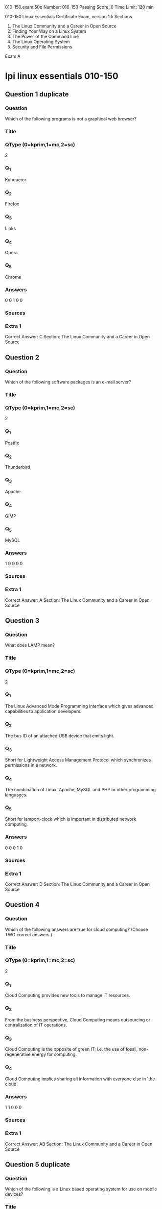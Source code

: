                                                                  010-150.exam.50q
Number: 010-150
Passing Score: 0
Time Limit: 120 min

                                                                        010-150
                                                     Linux Essentials Certificate Exam, version 1.5
Sections
1. The Linux Community and a Career in Open Source
2. Finding Your Way on a Linux System
3. The Power of the Command Line
4. The Linux Operating System
5. Security and File Permissions

Exam A

* lpi linux essentials 010-150
:PROPERTIES:
:ANKI_DECK: lpi-linux-essentials-010-150-questions-bank
:ANKI_TAGS: lpi linux essentials 010-150
:END:
** Question 1 duplicate
:PROPERTIES:
:ANKI_NOTE_TYPE: AllInOne (kprim, mc, sc)
:ANKI_FAILURE_REASON: cannot create note because it is a duplicate
:END:
*** Question
Which of the following programs is not a graphical web browser?
*** Title
*** QType (0=kprim,1=mc,2=sc)
2
*** Q_1
Konqueror
*** Q_2
Firefox
*** Q_3
Links
*** Q_4
Opera
*** Q_5
Chrome
*** Answers
0 0 1 0 0
*** Sources
*** Extra 1
Correct Answer: C
Section: The Linux Community and a Career in Open Source
** Question 2
:PROPERTIES:
:ANKI_NOTE_TYPE: AllInOne (kprim, mc, sc)
:ANKI_NOTE_ID: 1670190551351
:END:
*** Question
Which of the following software packages is an e-mail server?
*** Title
*** QType (0=kprim,1=mc,2=sc)
2
*** Q_1
Postfix
*** Q_2
Thunderbird
*** Q_3
Apache
*** Q_4
GIMP
*** Q_5
MySQL
*** Answers
1 0 0 0 0
*** Sources
*** Extra 1
Correct Answer: A
Section: The Linux Community and a Career in Open Source
** Question 3
:PROPERTIES:
:ANKI_NOTE_TYPE: AllInOne (kprim, mc, sc)
:ANKI_FAILURE_REASON: cannot create note because it is a duplicate
:END:
*** Question
What does LAMP mean?
*** Title
*** QType (0=kprim,1=mc,2=sc)
2
*** Q_1
The Linux Advanced Mode Programming Interface which gives advanced capabilities to application developers.
*** Q_2
The bus ID of an attached USB device that emits light.
*** Q_3
Short for Lightweight Access Management Protocol which synchronizes permissions in a network.
*** Q_4
The combination of Linux, Apache, MySQL and PHP or other programming languages.
*** Q_5
Short for lamport-clock which is important in distributed network computing.
*** Answers
0 0 0 1 0
*** Sources
*** Extra 1
Correct Answer: D
Section: The Linux Community and a Career in Open Source
** Question 4
:PROPERTIES:
:ANKI_NOTE_TYPE: AllInOne (kprim, mc, sc)
:ANKI_NOTE_ID: 1670190552153
:END:
*** Question
Which of the following answers are true for cloud computing? (Choose TWO correct answers.)
*** Title
*** QType (0=kprim,1=mc,2=sc)
2
*** Q_1
Cloud Computing provides new tools to manage IT resources.
*** Q_2
From the business perspective, Cloud Computing means outsourcing or centralization of IT operations.
*** Q_3
Cloud Computing is the opposite of green IT; i.e. the use of fossil, non-regenerative energy for computing.
*** Q_4
Cloud Computing implies sharing all information with everyone else in 'the cloud'.
*** Answers
1 1 0 0 0
*** Sources
*** Extra 1
Correct Answer: AB
Section: The Linux Community and a Career in Open Source
** Question 5 duplicate
:PROPERTIES:
:ANKI_NOTE_TYPE: AllInOne (kprim, mc, sc)
:ANKI_FAILURE_REASON: cannot create note because it is a duplicate
:END:
*** Question
Which of the following is a Linux based operating system for use on mobile devices?
*** Title
*** QType (0=kprim,1=mc,2=sc)
2
*** Q_1
iOS
*** Q_2
CentOS
*** Q_3
Android
*** Q_4
Debian
*** Answers
0 0 1 0 0
*** Sources
*** Extra 1
Correct Answer: C
Section: The Linux Community and a Career in Open Source
Explanation
Explanation/Reference:
** Question 6 duplicate
:PROPERTIES:
:ANKI_NOTE_TYPE: AllInOne (kprim, mc, sc)
:ANKI_FAILURE_REASON: cannot create note because it is a duplicate
:END:
*** Question
Which one of the following is true about Open Source software?
*** Title
*** QType (0=kprim,1=mc,2=sc)
2
*** Q_1
Open Source software can not be copied for free.
*** Q_2
Open Source software is available for commercial use.
*** Q_3
The freedom to redistribute copies must include binary or executable forms of the software but not the source code.
*** Q_4
Open Source software is not for sale.
*** Answers
0 1 0 0 0
*** Sources
*** Extra 1
Correct Answer: B
Section: The Linux Community and a Career in Open Source
** Question 7 duplicate
:PROPERTIES:
:ANKI_NOTE_TYPE: AllInOne (kprim, mc, sc)
:ANKI_FAILURE_REASON: cannot create note because it is a duplicate
:END:
*** Question
Which of the following is a requirement of the GPL license but not the BSD license?
*** Title
*** QType (0=kprim,1=mc,2=sc)
2
*** Q_1
Users who modify and distribute the software under the GPL license, must make
the modifications they made, available to the recipients under the same license.
*** Q_2
The GPL license forbids the removal of copyright and license notices from source code files that are distributed.
*** Q_3
The GPL license contains a disclaimer of warranty requiring users not to hold the software authors liable for any damages.
*** Q_4
The GPL license requires that any legal disputes be settled with the mediation of the Free Software Foundation.
*** Answers
1 0 0 0 0
*** Sources
*** Extra 1
Correct Answer: A
Section: The Linux Community and a Career in Open Source
** Question 8
:PROPERTIES:
:ANKI_NOTE_TYPE: AllInOne (kprim, mc, sc)
:ANKI_NOTE_ID: 1670191059979
:END:
*** Question
What is the first character for file or directory names if they should not be displayed by commands such as ls unless specifically requested?
*** Title
*** QType (0=kprim,1=mc,2=sc)
2
*** Q_1
\ (backslash)
*** Q_2
. (dot)
*** Q_3
- (minus)
*** Q_4
_ (underscore)
*** Answers
0 1 0 0 0
*** Sources
*** Extra 1
Correct Answer: B
Section: Finding Your Way on a Linux System
** Question 9
:PROPERTIES:
:ANKI_NOTE_TYPE: AllInOne (kprim, mc, sc)
:ANKI_NOTE_ID: 1670190866578
:END:
*** Question
Which of the following commands moves the directory ~/summer-vacation and its content to ~/vacation/2011?
*** Title
*** QType (0=kprim,1=mc,2=sc)
2
*** Q_1
mv ~/vacation/2011 ~/summer-vacation
*** Q_2
move -R ~/summer-vacation ~/vacation/2011
*** Q_3
mv /home/summer-vacation /home/vacation/2011
*** Q_4
mv ~/summer-vacation ~/vacation/2011
*** Q_5
mv -R ~/summer-vacation ~/vacation/2011
*** Answers
0 0 0 1 0
*** Sources
*** Extra 1
Correct Answer: D
Section: Finding Your Way on a Linux System
** Question 10
:PROPERTIES:
:ANKI_NOTE_TYPE: AllInOne (kprim, mc, sc)
:ANKI_NOTE_ID: 1670190867329
:END:
*** Question
Which is a suitable command to find the next appearance of the word hidden in a man page being viewed from the command line?
*** Title
*** QType (0=kprim,1=mc,2=sc)
2
*** Q_1
find hidden
*** Q_2
/? hidden
*** Q_3
CTRL-F hidden
*** Q_4
/hidden
*** Answers
0 0 0 1 0
*** Sources
*** Extra 1
Correct Answer: D
Section: Finding Your Way on a Linux System
** Question 11
:PROPERTIES:
:ANKI_NOTE_TYPE: AllInOne (kprim, mc, sc)
:ANKI_NOTE_ID: 1670191286379
:END:
*** Question
Which of the following are correct commands for changing the current directory to the user's home? (Choose TWO answers)
*** Title
*** QType (0=kprim,1=mc,2=sc)
2
*** Q_1
cd /home
*** Q_2
cd ~
*** Q_3
cd ..
*** Q_4
cd
*** Q_5
cd /
*** Answers
0 1 0 1 0
*** Sources
*** Extra 1
Correct Answer: BD
Section: Finding Your Way on a Linux System
** Question 12 duplicate
:PROPERTIES:
:ANKI_NOTE_TYPE: AllInOne (kprim, mc, sc)
:ANKI_FAILURE_REASON: cannot create note because it is a duplicate
:END:
*** Question
While deleting all files beginning with the letter a there was still the file Access.txt left. Assuming that it had the correct ownership, why was it not deleted?
*** Title
*** QType (0=kprim,1=mc,2=sc)
2
*** Q_1
Files with extensions need a different treatment.
*** Q_2
rm had to be called with the option -R to delete all files.
*** Q_3
The file Access.txt was probably opened by another application.
*** Q_4
The file Access.txt was hidden.
*** Q_5
Linux file names are case sensitive.
*** Answers
0 0 0 0 1
*** Sources
*** Extra 1
Correct Answer: E
Section: Finding Your Way on a Linux System
** Question 13 duplicate
:PROPERTIES:
:ANKI_NOTE_TYPE: AllInOne (kprim, mc, sc)
:ANKI_FAILURE_REASON: cannot create note because it is a duplicate
:END:
*** Question
Which command line can be used to search help files that mention the word "copy"?
*** Title
*** QType (0=kprim,1=mc,2=sc)
2
*** Q_1
man -k copy
*** Q_2
whatis copy
*** Q_3
man copy
*** Q_4
copy help
*** Q_5
copy –help
*** Answers
1 0 0 0 0
*** Sources
*** Extra 1
Correct Answer: A
Section: Finding Your Way on a Linux System
** Question 14 duplicate
:PROPERTIES:
:ANKI_NOTE_TYPE: AllInOne (kprim, mc, sc)
:ANKI_FAILURE_REASON: cannot create note because it is a duplicate
:END:
*** Question
Which command is used to make a shell variable known to subsequently executed programs?
*** Title
*** QType (0=kprim,1=mc,2=sc)
2
*** Q_1
export
*** Q_2
announce
*** Q_3
env
*** Q_4
transfer
*** Q_5
mv
*** Answers
1 0 0 0 0
*** Sources
*** Extra 1
Correct Answer: A
Section: Finding Your Way on a Linux System
** Question 15
:PROPERTIES:
:ANKI_NOTE_TYPE: AllInOne (kprim, mc, sc)
:ANKI_NOTE_ID: 1670191289504
:END:
*** Question
Which command lists all files in the current directory that start with a capital letter?
*** Title
*** QType (0=kprim,1=mc,2=sc)
2
*** Q_1
ls [A-Z]*
*** Q_2
ls A-Z
*** Q_3
ls A-Z*
*** Q_4
ls --uppercasefiles
*** Q_5
list-uppercase-files
*** Answers
1 0 0 0 0
*** Sources
*** Extra 1
Correct Answer: A
** Question 16
:PROPERTIES:
:ANKI_NOTE_TYPE: AllInOne (kprim, mc, sc)
:ANKI_NOTE_ID: 1670191772529
:END:
*** Question
Which of the following commands will display a list of all files in the current directory, including those that may be hidden?
*** Title
*** QType (0=kprim,1=mc,2=sc)
2
*** Q_1
ls -a
*** Q_2
ls --hidden
*** Q_3
ls -h
*** Q_4
ls –a
*** Answers
1 0 0 0 0
*** Sources
*** Extra 1
Correct Answer: A
Section: Finding Your Way on a Linux System
** Question 17
:PROPERTIES:
:ANKI_NOTE_TYPE: AllInOne (kprim, mc, sc)
:ANKI_NOTE_ID: 1670191773728
:END:
*** Question
Which of the following commands increases the number of elements in a directory? (Choose TWO answers)
*** Title
*** QType (0=kprim,1=mc,2=sc)
2
*** Q_1
touch newfile
*** Q_2
create newfile
*** Q_3
ls newfile
*** Q_4
rmdir newdirectory
*** Q_5
mkdir newdirectory
*** Answers
1 0 0 0 1
*** Sources
*** Extra 1
Correct Answer: AE
Section: Finding Your Way on a Linux System
** Question 18
:PROPERTIES:
:ANKI_NOTE_TYPE: AllInOne (kprim, mc, sc)
:ANKI_NOTE_ID: 1670191775079
:END:
*** Question
Which function does a shell program serve?
*** Title
*** QType (0=kprim,1=mc,2=sc)
2
*** Q_1
It provides a graphical environment.
*** Q_2
It is responsible for establishing a connection to another computer.
*** Q_3
It receives user commands and executes them.
*** Q_4
It is responsible for logging a user into the system.
*** Answers
0 0 1 0 0
*** Sources
*** Extra 1
Correct Answer: C
Section: The Power of the Command Line
** Question 19
:PROPERTIES:
:ANKI_NOTE_TYPE: AllInOne (kprim, mc, sc)
:ANKI_NOTE_ID: 1670191776578
:END:
*** Question
Which of the following commands can be used to extract files from an archive?
*** Title
*** QType (0=kprim,1=mc,2=sc)
2
*** Q_1
tar -vf
*** Q_2
tar -xvf
*** Q_3
tar -evf
*** Q_4
tar -e
*** Q_5
tar –v
*** Answers
0 1 0 0 0
*** Sources
*** Extra 1
Correct Answer: B
Section: The Power of the Command Line
** Question 20
:PROPERTIES:
:ANKI_NOTE_TYPE: AllInOne (kprim, mc, sc)
:ANKI_NOTE_ID: 1670191778053
:END:
*** Question
How could one search for the file foo.txt under the directory /home?
*** Title
*** QType (0=kprim,1=mc,2=sc)
2
*** Q_1
search /home -file foo.txt
*** Q_2
search /home foo.txt
*** Q_3
find /home -file foo.txt
*** Q_4
find /home -name foo.txt
*** Q_5
find /home foo.txt
*** Answers
0 0 0 1 0
*** Sources
*** Extra 1
Correct Answer: D
Section: The Power of the Command Line
** Question 21
:PROPERTIES:
:ANKI_NOTE_TYPE: AllInOne (kprim, mc, sc)
:ANKI_NOTE_ID: 1670192132028
:END:
*** Question
What is the output of the following command?
 tail -n 20 test.txt
*** Title
*** QType (0=kprim,1=mc,2=sc)
2
*** Q_1
The first 20 lines of test.txt.
*** Q_2
The last 20 lines of test.txt omitting the blank lines.
*** Q_3
The last 20 lines of test.txt with line numbers.
*** Q_4
The last 20 lines of test.txt including blank lines.
*** Answers
0 0 0 1 0
*** Sources
*** Extra 1
Correct Answer: D
Section: The Power of the Command Line
** Question 22
:PROPERTIES:
:ANKI_NOTE_TYPE: AllInOne (kprim, mc, sc)
:ANKI_NOTE_ID: 1670192133654
:END:
*** Question
Which commands will archive /home and its content to /mnt/backup? (Choose TWO correct answers.)
*** Title
*** QType (0=kprim,1=mc,2=sc)
2
*** Q_1
cp -ar /home /mnt/backup
*** Q_2
mv /home /mnt/backup
*** Q_3
sync -r /home /mnt/backup
*** Q_4
tar -cf /mnt/backup/archive.tar /home
*** Q_5
copy -r /home /mnt/backup
*** Answers
1 0 0 1 0
*** Sources
*** Extra 1
Correct Answer: AD
Section: The Power of the Command Line
** Question 23
:PROPERTIES:
:ANKI_NOTE_TYPE: AllInOne (kprim, mc, sc)
:ANKI_NOTE_ID: 1670192135179
:END:
*** Question
Why is the file data.txt empty after executing sort data.txt > data.txt?
*** Title
*** QType (0=kprim,1=mc,2=sc)
2
*** Q_1
Because, if data.txt is empty now, it must have been empty before.
*** Q_2
Because sort cannot sort text files, only binary files.
*** Q_3
Because sort detects that both files are the same.
*** Q_4
Because the file gets truncated before sort is executed.
*** Answers
0 0 0 1 0
*** Sources
*** Extra 1
Correct Answer: D
Section: The Power of the Command Line
** Question 24
:PROPERTIES:
:ANKI_NOTE_TYPE: AllInOne (kprim, mc, sc)
:ANKI_NOTE_ID: 1670192136703
:END:
*** Question
What keyword is missing from the following segment of the shell script?
  for i in *; _____
     cat $i
  done
*** Title
*** QType (0=kprim,1=mc,2=sc)
2
*** Q_1
do
*** Q_2
then
*** Q_3
enod
*** Q_4
fi
*** Q_5
run
*** Answers
1 0 0 0 0
*** Sources
*** Extra 1
Correct Answer: A
Section: The Power of the Command Line
** Question 25
:PROPERTIES:
:ANKI_NOTE_TYPE: AllInOne (kprim, mc, sc)
:ANKI_NOTE_ID: 1670192138204
:END:
*** Question
Which of the following statements may be used to access the second command line argument to a script?
*** Title
*** QType (0=kprim,1=mc,2=sc)
2
*** Q_1
"$ARG2"
*** Q_2
$1
*** Q_3
"$2"
*** Q_4
"$1"
*** Q_5
'$2'
*** Answers
0 0 1 0 0
*** Sources
*** Extra 1
Correct Answer: C
Section: The Power of the Command Line
** Question 26 duplicate
:PROPERTIES:
:ANKI_NOTE_TYPE: AllInOne (kprim, mc, sc)
:ANKI_FAILURE_REASON: cannot create note because it is a duplicate
:END:
*** Question
How can the current directory and its subdirectories be searched for the file named MyFile.xml?
*** Title
*** QType (0=kprim,1=mc,2=sc)
2
*** Q_1
find . -name MyFile.xml
*** Q_2
grep MyFile.xml | find
*** Q_3
grep -r MyFile.xml .
*** Q_4
less MyFile.xml
*** Q_5
search Myfile.xml ./
*** Answers
1 0 0 0 0
*** Sources
*** Extra 1
Correct Answer: A
Section: The Power of the Command Line
** Question 27
:PROPERTIES:
:ANKI_NOTE_TYPE: AllInOne (kprim, mc, sc)
:ANKI_NOTE_ID: 1670192544254
:END:
*** Question
Which of the following commands will set the variable text to olaf is home? (Select TWO answers)
*** Title
*** QType (0=kprim,1=mc,2=sc)
2
*** Q_1
text=olaf\ is\ home
*** Q_2
text=$olaf is home
*** Q_3
$text='olaf is home'
*** Q_4
text=='olaf is home'
*** Q_5
text="olaf is home"
*** Answers
1 0 0 0 1
*** Sources
*** Extra 1
Correct Answer: AE
Section: The Power of the Command Line
** Question 28 duplicate
:PROPERTIES:
:ANKI_NOTE_TYPE: AllInOne (kprim, mc, sc)
:ANKI_FAILURE_REASON: cannot create note because it is a duplicate
:END:
*** Question
Which of the following commands will create an archive file, named backup.tar, containing all the files from the directory /home?
*** Title
*** QType (0=kprim,1=mc,2=sc)
2
*** Q_1
tar /home backup.tar
*** Q_2
tar -cf /home backup.tar
*** Q_3
tar -xf /home backup.tar
*** Q_4
tar -xf backup.tar /home
*** Q_5
tar -cf backup.tar /home
*** Answers
0 0 0 0 1
*** Sources
*** Extra 1
Correct Answer: E
Section: The Power of the Command Line
** Question 29
:PROPERTIES:
:ANKI_NOTE_TYPE: AllInOne (kprim, mc, sc)
:ANKI_NOTE_ID: 1670192547528
:END:
*** Question
What is the output of the following command?
 for token in a b c; do
  echo -n ${token};
 done
*** Title
*** QType (0=kprim,1=mc,2=sc)
2
*** Q_1
anbncn
*** Q_2
abc
*** Q_3
$token$token$token
*** Q_4
{a}{b}{c}
*** Q_5
a b c
*** Answers
0 1 0 0 0
*** Sources
*** Extra 1
Correct Answer: B
Section: The Power of the Command Line
** Question 30 duplicate
:PROPERTIES:
:ANKI_NOTE_TYPE: AllInOne (kprim, mc, sc)
:ANKI_FAILURE_REASON: cannot create note because it is a duplicate
:END:
*** Question
Which command will display the last line of the file foo.txt?
*** Title
*** QType (0=kprim,1=mc,2=sc)
2
*** Q_1
head -n 1 foo.txt
*** Q_2
tail foo.txt
*** Q_3
last -n 1 foo.txt
*** Q_4
tail -n 1 foo.txt
*** Answers
0 0 0 1 0
*** Sources
*** Extra 1
Correct Answer: D
Section: The Power of the Command Line
** Question 31 duplicate
:PROPERTIES:
:ANKI_NOTE_TYPE: AllInOne (kprim, mc, sc)
:ANKI_FAILURE_REASON: cannot create note because it is a duplicate
:END:
*** Question
How can the normal output of a command be written to a file while discarding the error output?
*** Title
*** QType (0=kprim,1=mc,2=sc)
2
*** Q_1
command >2>file 1&>/dev/null
*** Q_2
command < output > /dev/null
*** Q_3
command > discard-error > file
*** Q_4
command > /dev/null 2&>1 output
*** Q_5
command >file 2>/dev/null
*** Answers
0 0 0 0 1
*** Sources
*** Extra 1
Correct Answer: E
Section: The Power of the Command Line
** Question 32 duplicate
:PROPERTIES:
:ANKI_NOTE_TYPE: AllInOne (kprim, mc, sc)
:ANKI_FAILURE_REASON: cannot create note because it is a duplicate
:END:
*** Question
Which of the following commands can be used to extract content from a tar file?
*** Title
*** QType (0=kprim,1=mc,2=sc)
2
*** Q_1
tar -xvf
*** Q_2
tar -vf
*** Q_3
tar -e
*** Q_4
tar -c
*** Q_5
tar –v
*** Answers
1 0 0 0 0
*** Sources
*** Extra 1
Correct Answer: A
Section: The Power of the Command Line
** Question 33
:PROPERTIES:
:ANKI_NOTE_TYPE: AllInOne (kprim, mc, sc)
:ANKI_NOTE_ID: 1670192844054
:END:
*** Question
Which of the following is a combined audio/video interface for transmission of digital data?
*** Title
*** QType (0=kprim,1=mc,2=sc)
2
*** Q_1
ATI
*** Q_2
DVD
*** Q_3
HDMI
*** Q_4
VGA
*** Q_5
DVI
*** Answers
0 0 1 0 0
*** Sources
*** Extra 1
Correct Answer: C
Section: The Linux Operating System
** Question 34
:PROPERTIES:
:ANKI_NOTE_TYPE: AllInOne (kprim, mc, sc)
:ANKI_NOTE_ID: 1670192845431
:END:
*** Question
Which of the following commands is used to look up the current IP address of a system?
*** Title
*** QType (0=kprim,1=mc,2=sc)
2
*** Q_1
less /proc/net/ipconfig
*** Q_2
ifconfig
*** Q_3
showip
*** Q_4
ipconfig
*** Q_5
sysinfo | grep ipaddress
*** Answers
0 1 0 0 0
*** Sources
*** Extra 1
Correct Answer: B
Section: The Linux Operating System
** Question 35
:PROPERTIES:
:ANKI_NOTE_TYPE: AllInOne (kprim, mc, sc)
:ANKI_NOTE_ID: 1670192847104
:END:
*** Question
Which of the following hardware devices links a number of computers together to form an Ethernet LAN?
*** Title
*** QType (0=kprim,1=mc,2=sc)
2
*** Q_1
Server
*** Q_2
Switch
*** Q_3
Connector
*** Q_4
Access point
*** Q_5
Terminal
*** Answers
0 1 0 0 0
*** Sources
*** Extra 1
Correct Answer: B
Section: The Linux Operating System
** Question 36
:PROPERTIES:
:ANKI_NOTE_TYPE: AllInOne (kprim, mc, sc)
:ANKI_NOTE_ID: 1670193183253
:END:
*** Question
What is the number called that is used to identify a process?
*** Title
*** QType (0=kprim,1=mc,2=sc)
2
*** Q_1
Proc Num
*** Q_2
PIN
*** Q_3
Process Entry
*** Q_4
PID
*** Answers
0 0 0 1 0
*** Sources
*** Extra 1
Correct Answer: D
Section: The Linux Operating System
** Question 37
:PROPERTIES:
:ANKI_NOTE_TYPE: AllInOne (kprim, mc, sc)
:ANKI_NOTE_ID: 1670193185079
:END:
*** Question
Identify the proper device for the third partition, on the second hard disk, on the first IDE controller on a PC system.
*** Title
*** QType (0=kprim,1=mc,2=sc)
2
*** Q_1
/dev/hdb3
*** Q_2
/dev/hd1b3
*** Q_3
/dev/hdc1d2p3
*** Q_4
dev/hdc1a3
*** Q_5
dev/hdc1b3
*** Answers
1 0 0 0 0
*** Sources
*** Extra 1
Correct Answer: A
Section: The Linux Operating System
** Question 38
:PROPERTIES:
:ANKI_NOTE_TYPE: AllInOne (kprim, mc, sc)
:ANKI_NOTE_ID: 1670193186930
:END:
*** Question
A Linux computer has no access to the internet.
Which command displays information about the network gateway for the system?
*** Title
*** QType (0=kprim,1=mc,2=sc)
2
*** Q_1
traceroute
*** Q_2
ifconfig
*** Q_3
gateway
*** Q_4
route
*** Q_5
ipconfig
*** Answers
0 0 0 1 0
*** Sources
*** Extra 1
Correct Answer: D
Section: The Linux Operating System
** Question 39 duplicate
:PROPERTIES:
:ANKI_NOTE_TYPE: AllInOne (kprim, mc, sc)
:ANKI_FAILURE_REASON: cannot create note because it is a duplicate
:END:
*** Question
Where is the BIOS located?
*** Title
*** QType (0=kprim,1=mc,2=sc)
2
*** Q_1
RAM
*** Q_2
Hard drive
*** Q_3
Motherboard
*** Q_4
LCD monitor
*** Answers
0 0 1 0 0
*** Sources
*** Extra 1
Correct Answer: C
Section: The Linux Operating System
** Question 40 duplicate
:PROPERTIES:
:ANKI_NOTE_TYPE: AllInOne (kprim, mc, sc)
:ANKI_FAILURE_REASON: cannot create note because it is a duplicate
:END:
*** Question
Which network interface always exists in a Linux system?
*** Title
*** QType (0=kprim,1=mc,2=sc)
2
*** Q_1
lo
*** Q_2
sit0
*** Q_3
wlan0
*** Q_4
vlan0
*** Q_5
eth0
*** Answers
1 0 0 0 0
*** Sources
*** Extra 1
Correct Answer: A
Section: The Linux Operating System
** Question 41 duplicate
:PROPERTIES:
:ANKI_NOTE_TYPE: AllInOne (kprim, mc, sc)
:ANKI_FAILURE_REASON: cannot create note because it is a duplicate
:END:
*** Question
Which command will display running process information in real time?
*** Title
*** QType (0=kprim,1=mc,2=sc)
2
*** Q_1
top
*** Q_2
show current
*** Q_3
ps current
*** Q_4
process
*** Answers
1 0 0 0 0
*** Sources
*** Extra 1
Correct Answer: A
Section: The Linux Operating System
** Question 42 duplicate
:PROPERTIES:
:ANKI_NOTE_TYPE: AllInOne (kprim, mc, sc)
:ANKI_FAILURE_REASON: cannot create note because it is a duplicate
:END:
*** Question
After installing a new package, in which directory are you most likely find its configuration file?
*** Title
*** QType (0=kprim,1=mc,2=sc)
2
*** Q_1
/lib
*** Q_2
/conf
*** Q_3
/etc
*** Q_4
/usr
*** Q_5
/opt
*** Answers
0 0 1 0 0
*** Sources
*** Extra 1
Correct Answer: C
Section: The Linux Operating System
** Question 43 duplicate
:PROPERTIES:
:ANKI_NOTE_TYPE: AllInOne (kprim, mc, sc)
:ANKI_FAILURE_REASON: cannot create note because it is a duplicate
:END:
*** Question
Which of the following Ubuntu releases is considered most stable and fit to use for business purposes?
*** Title
*** QType (0=kprim,1=mc,2=sc)
2
*** Q_1
LTS
*** Q_2
Xubuntu
*** Q_3
Ubuntu Vanilla
*** Q_4
Kubuntu
*** Q_5
Xubuntu Server
*** Answers
1 0 0 0 0
*** Sources
*** Extra 1
Correct Answer: A
Section: The Linux Operating System
** Question 44 duplicate
:PROPERTIES:
:ANKI_NOTE_TYPE: AllInOne (kprim, mc, sc)
:ANKI_FAILURE_REASON: cannot create note because it is a duplicate
:END:
*** Question
What is the command that will show system boot time messages?
*** Title
*** QType (0=kprim,1=mc,2=sc)
2
*** Q_1
dmesg
*** Q_2
echo
*** Q_3
lspci
*** Q_4
display system boot
*** Q_5
messages
*** Answers
1 0 0 0 0
*** Sources
*** Extra 1
Correct Answer: A
Section: The Linux Operating System
** Question 45 duplicate
:PROPERTIES:
:ANKI_NOTE_TYPE: AllInOne (kprim, mc, sc)
:ANKI_FAILURE_REASON: cannot create note because it is a duplicate
:END:
*** Question
Which of the following filesystems is most commonly used for Linux distributions?
*** Title
*** QType (0=kprim,1=mc,2=sc)
2
*** Q_1
HFS+
*** Q_2
ext4
*** Q_3
FAT32
*** Q_4
NTFS
*** Answers
0 1 0 0 0
*** Sources
*** Extra 1
Correct Answer: B
Section: The Linux Operating System
** Question 46
:PROPERTIES:
:ANKI_NOTE_TYPE: AllInOne (kprim, mc, sc)
:ANKI_NOTE_ID: 1670193963378
:END:
*** Question
Which permissions should be given to a file that needs to be opened and edited by the file's owner and opened read-only by the file's group?
*** Title
*** QType (0=kprim,1=mc,2=sc)
2
*** Q_1
0751
*** Q_2
0466
*** Q_3
0540
*** Q_4
0640
*** Q_5
0444
*** Answers
0 0 0 1 0
*** Sources
*** Extra 1
Correct Answer: D
Section: Security and File Permissions
** Question 47
:PROPERTIES:
:ANKI_NOTE_TYPE: AllInOne (kprim, mc, sc)
:ANKI_NOTE_ID: 1670193965526
:END:
*** Question
Which of the following commands can be used to determine the time of the last login of a given user?
*** Title
*** QType (0=kprim,1=mc,2=sc)
2
*** Q_1
showlog
*** Q_2
recent
*** Q_3
last
*** Q_4
history
*** Q_5
login
*** Answers
0 0 1 0 0
*** Sources
*** Extra 1
Correct Answer: C
Section: Security and File Permissions
** Question 48
:PROPERTIES:
:ANKI_NOTE_TYPE: AllInOne (kprim, mc, sc)
:ANKI_NOTE_ID: 1670193967629
:END:
*** Question
Which of the following files holds the definition of the local user accounts?
*** Title
*** QType (0=kprim,1=mc,2=sc)
2
*** Q_1
/etc/secret
*** Q_2
/etc/users
*** Q_3
/etc/passwd
*** Q_4
/etc/id
*** Q_5
/etc/home
*** Answers
0 0 1 0 0
*** Sources
*** Extra 1
Correct Answer: C
Section: Security and File Permissions
** Question 49
:PROPERTIES:
:ANKI_NOTE_TYPE: AllInOne (kprim, mc, sc)
:ANKI_NOTE_ID: 1670193969504
:END:
*** Question
What permissions are set on a file with the command chmod 654 file.txt?
*** Title
*** QType (0=kprim,1=mc,2=sc)
2
*** Q_1
drw-r-xr--
*** Q_2
d--wxr-x--
*** Q_3
--wxr-x--x
*** Q_4
-rwxrw---x
*** Q_5
-rw-r-xr—
*** Answers
0 0 0 0 1
*** Sources
*** Extra 1
Correct Answer: E
Section: Security and File Permissions
** Question 50
:PROPERTIES:
:ANKI_NOTE_TYPE: AllInOne (kprim, mc, sc)
:ANKI_NOTE_ID: 1670193971629
:END:
*** Question
Which statements about the directory /etc/skel are correct? (Choose TWO answers)
*** Title
*** QType (0=kprim,1=mc,2=sc)
2
*** Q_1
The personal settings of root are in this directory.
*** Q_2
The files from the directory are copied to the home directory of the new user when starting the system.
*** Q_3
The files from the directory are copied to the home directory of a new user when the account is created.
*** Q_4
The directory contains a default set of configuration files used by the useradd command.
*** Q_5
The directory contains the global settings for the Linux system.
*** Answers
0 0 1 1 0
*** Sources
*** Extra 1
Correct Answer: CD
Section: Security and File Permissions

